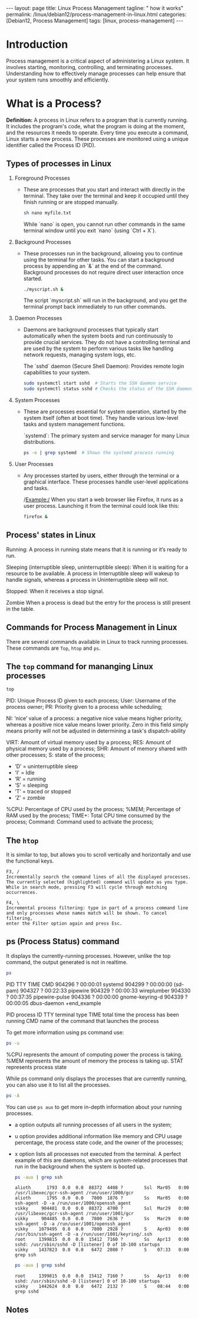 #+BEGIN_EXPORT html
---
layout: page
title: Linux Process Management
tagline: " how it works"
permalink: /linux/debian12/process-management-in-linux.html
categories: [Debian12, Process Management]
tags: [linux, process-management]
---
#+END_EXPORT

#+STARTUP: showall indent
#+OPTIONS: tags:nil num:nil \n:nil @:t ::t |:t ^:{} _:{} *:t
#+TOC: headlines 2
#+PROPERTY:header-args :results output :exports both :eval no-export

* Introduction

Process management is a critical aspect of administering a Linux
system. It involves starting, monitoring, controlling, and terminating
processes. Understanding how to effectively manage processes can help
ensure that your system runs smoothly and efficiently.

* What is a Process?

*Definition:* A process in Linux refers to a program that is currently
running. It includes the program's code, what the program is doing
at the moment, and the resources it needs to operate. Every time you
execute a command, Linux starts a new process. These processes are
monitored using a unique identifier called the Process ID (PID).

** Types of processes in Linux

1. Foreground Processes

   - These are processes that you start and interact with directly in
     the terminal. They take over the terminal and keep it occupied
     until they finish running or are stopped manually.

     #+begin_src sh
     sh nano myfile.txt
     #+end_src

     While `nano` is open, you cannot run other commands in the same
     terminal window until you exit `nano` (using `Ctrl + X`).

2. Background Processes

   - These processes run in the background, allowing you to continue
     using the terminal for other tasks. You can start a background
     process by appending an `&` at the end of the command. Background
     processes do not require direct user interaction once started.

     #+begin_src sh
     ./myscript.sh &
     #+end_src

     The script `myscript.sh` will run in the background, and you get
     the terminal prompt back immediately to run other commands.

3. Daemon Processes

   - Daemons are background processes that typically start
     automatically when the system boots and run continuously to
     provide crucial services. They do not have a controlling terminal
     and are used by the system to perform various tasks like handling
     network requests, managing system logs, etc.

     The `sshd` daemon (Secure Shell Daemon): Provides remote login
     capabilities to your system.

     #+begin_src sh
     sudo systemctl start sshd  # Starts the SSH daemon service
     sudo systemctl status sshd # Checks the status of the SSH daemon service
     #+end_src

4. System Processes

   - These are processes essential for system operation, started by
     the system itself (often at boot time). They handle various
     low-level tasks and system management functions.

     `systemd`: The primary system and service manager for many Linux
     distributions.

     #+begin_src sh
     ps -e | grep systemd  # Shows the systemd process running
     #+end_src

5. User Processes

   - Any processes started by users, either through the terminal or a
     graphical interface. These processes handle user-level
     applications and tasks.

     /Example:/ When you start a web browser like Firefox, it runs as
     a user process. Launching it from the terminal could look like
     this:

     #+begin_src sh
     firefox &
     #+end_src

** Process' states in Linux

Running:
A process in running state means that it is running or it’s
ready to run.

Sleeping (interruptible sleep, uninterruptible sleep): When it is
waiting for a resource to be available. A process in Interruptible
sleep will wakeup to handle signals, whereas a process in
Uninterruptible sleep will not.

Stopped:
When it receives a stop signal.

Zombie
When a process is dead but the entry for the process is
still present in the table.

** Commands for Process Management in Linux

There are several commands available in Linux to track running
processes. These commands are =Top=, =htop= and =ps=.

** The =top= command for mananging Linux processes
#+begin_src sh
  top
#+end_src

PID: Unique Process ID given to each process;
User: Username of the process owner;
PR: Priority given to a process while scheduling;

NI: ‘nice’ value of a process: a negative nice value means higher
priority, whereas a positive nice value means lower priority. Zero in
this field simply means priority will not be adjusted in determining a
task's dispatch-ability

VIRT: Amount of virtual memory used by a process;
RES: Amount of physical memory used by a process;
SHR: Amount of memory shared with other processes;
S: state of the process;

 - ‘D’ = uninterruptible sleep
 - 'I' = Idle
 - ‘R’ = running
 - ‘S’ = sleeping
 - ‘T’ = traced or stopped
 - ‘Z’ = zombie

%CPU: Percentage of CPU used by the process;
%MEM; Percentage of RAM used by the process;
TIME+: Total CPU time consumed by the process;
Command: Command used to activate the process;

** The =htop=
It is similar to top, but allows you to scroll vertically and
horizontally and use the functional keys.

#+begin_example
F3, /
Incrementally search the command lines of all the displayed processes.
The currently selected (highlighted) command will update as you type.
While in search mode, pressing F3 will cycle through matching
occurrences.

F4, \
Incremental process filtering: type in part of a process command line
and only processes whose names match will be shown. To cancel filtering,
enter the Filter option again and press Esc.
#+end_example

** ps (Process Status) command

It displays the currently-running processes. However, unlike the top
command, the output generated is not in realtime.

#+begin_src sh
  ps
#+end_src

#+RESULTS:
#+begin_example
    PID TTY          TIME CMD
 904296 ?        00:00:01 systemd
 904299 ?        00:00:00 (sd-pam)
 904327 ?        00:22:33 pipewire
 904329 ?        00:00:33 wireplumber
 904330 ?        00:37:35 pipewire-pulse
 904336 ?        00:00:00 gnome-keyring-d
 904339 ?        00:00:05 dbus-daemon
 +end_example

 PID  process ID
 TTY  terminal type
 TIME  total time the process has been running
 CMD  name of the command that launches the process

 To get more information using ps command use:

#+begin_src sh
ps -u
#+end_src

#+RESULTS:
: USER         PID %CPU %MEM    VSZ   RSS TTY      STAT START   TIME COMMAND
: vikky     904412  0.0  0.0 159448  5492 tty7     Ssl+ Mar29   0:00 /usr/libexec/gdm-wayland-session /usr/bin/gnome-session
: vikky     904419  0.0  0.0 298124  8996 tty7     Sl+  Mar29   0:00 /usr/libexec/gnome-session-binary
: vikky    1040034  0.0  0.0   8256  3016 tty5     S    Apr02   0:00 -bash
: vikky    1040081  4.1  0.0  13888  9624 tty5     S+   Apr02 650:28 htop
: vikky    1078991  0.0  0.0   8260  3096 pts/8    Ss   Apr03   0:00 bash
: vikky    1145414  0.0  0.0   8388  4176 pts/10   Ss+  Apr05   0:00 bash
: vikky    1245913  0.0  1.2 782744 196792 pts/8   S+   Apr08   5:01 emacs -nw
: vikky    1264653  0.0  0.0   8152  2960 pts/12   Ss+  Apr08   0:00 /bin/bash --noediting -i

%CPU represents the amount of computing power the process is taking.
%MEM represents the amount of memory the process is taking up.
STAT represents process state

While ps command only displays the processes that are currently
running, you can also use it to list all the processes.

#+begin_src sh
ps -A
#+end_src

You can use =ps aux= to get more in-depth information about your
running processes.

- a option outputs all running processes of all users in the system;
- u option provides additional information like memory and CPU usage
  percentage, the process state code, and the owner of the processes;
- x option lists all processes not executed from the terminal. A
  perfect example of this are daemons, which are system-related
  processes that run in the background when the system is booted up.

  #+begin_src sh
    ps -aux | grep ssh
  #+end_src

  #+RESULTS:
  : alioth      1793  0.0  0.0  88372  4408 ?        Ssl  Mar05   0:00 /usr/libexec/gcr-ssh-agent /run/user/1000/gcr
  : alioth      1795  0.0  0.0   7800  1876 ?        Ss   Mar05   0:00 ssh-agent -D -a /run/user/1000/openssh_agent
  : vikky     904481  0.0  0.0  88372  4700 ?        Ssl  Mar29   0:00 /usr/libexec/gcr-ssh-agent /run/user/1001/gcr
  : vikky     904485  0.0  0.0   7800  2636 ?        Ss   Mar29   0:00 ssh-agent -D -a /run/user/1001/openssh_agent
  : vikky    1079495  0.0  0.0   7800  2928 ?        S    Apr03   0:00 /usr/bin/ssh-agent -D -a /run/user/1001/keyring/.ssh
  : root     1399815  0.0  0.0  15412  7160 ?        Ss   Apr13   0:00 sshd: /usr/sbin/sshd -D [listener] 0 of 10-100 startups
  : vikky    1437823  0.0  0.0   6472  2080 ?        S    07:33   0:00 grep ssh

  #+begin_src sh
    ps -aux | grep sshd
  #+end_src

  #+RESULTS:
  : root     1399815  0.0  0.0  15412  7160 ?        Ss   Apr13   0:00 sshd: /usr/sbin/sshd -D [listener] 0 of 10-100 startups
  : vikky    1442624  0.0  0.0   6472  2132 ?        S    08:44   0:00 grep sshd


** Notes

